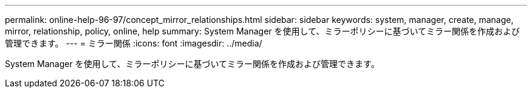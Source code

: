 ---
permalink: online-help-96-97/concept_mirror_relationships.html 
sidebar: sidebar 
keywords: system, manager, create, manage, mirror, relationship, policy, online, help 
summary: System Manager を使用して、ミラーポリシーに基づいてミラー関係を作成および管理できます。 
---
= ミラー関係
:icons: font
:imagesdir: ../media/


[role="lead"]
System Manager を使用して、ミラーポリシーに基づいてミラー関係を作成および管理できます。
